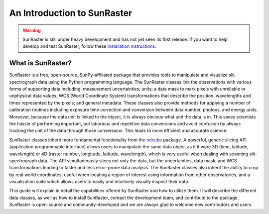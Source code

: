 An Introduction to SunRaster
============================

.. warning::
    
    SunRaster is still under heavy development and has not yet seen its first
    release. If you want to help develop and test SunRaster, follow these
    `installation instructions
    <https://github.com/sunpy/irispy/wiki/SunRaster-Installation-Instructions>`_.

What is SunRaster?
--------------------------

SunRaster is a free, open-source, SunPy-affiliated package that provides
tools to manipulate and visualize slit spectrograph data using the Python
programming language.  The SunRaster classes link the observations
with various forms of supporting data including: measurement
uncertainties; units; a data mask to mark pixels with
unreliable or unphysical data values; WCS (World Coordinate System)
transformations that describe the position, wavelengths and times
represented by the pixels; and general metadata.  These classes also
provide methods for applying a number of calibration routines
including exposure time correction and conversion between data number,
photons, and energy units.  Moreover, because the data unit is linked
to the object, it is always obvious what unit the data is in.  This
saves scientists the hassle of performing important, but laborious and
repetitive data conversions and avoid confusion by always tracking the
unit of the data through those conversions.  This leads to more
efficient and accurate science.

SunRaster classes inherit more fundamental functionality from the
`ndcube`_ package.  A powerful, generic slicing API (application
programmable interface) allows users to manipulate the same data
object as if it were 3D (time, latitude, wavelength) or 4D (raster
number, longitude, latitude, wavelength), which is very useful
when dealing with scanning slit-spectrograph data.  The 
API simultaneously slices not only the data, but the uncertainties,
data mask, and WCS transformations leading to faster and less
error-prone data analysis.  The SunRaster classes also inherit the
ability to crop by real world coordinates, useful when locating a
region of interest using information from other observatories, and a
visualization suite which allows users to easily and intuitively
visually inspect their data.

This guide will explain in detail the capabilities offered by SunRaster
and how to utilize them.  It will describe the different data classes,
as well as how to install SunRaster, contact the development team, and
contribute to the package.  SunRaster is open-source and
community-developed and we are always glad to welcome new contributors
and users.

.. _ndcube: http://docs.sunpy.org/projects/ndcube/en/stable/
